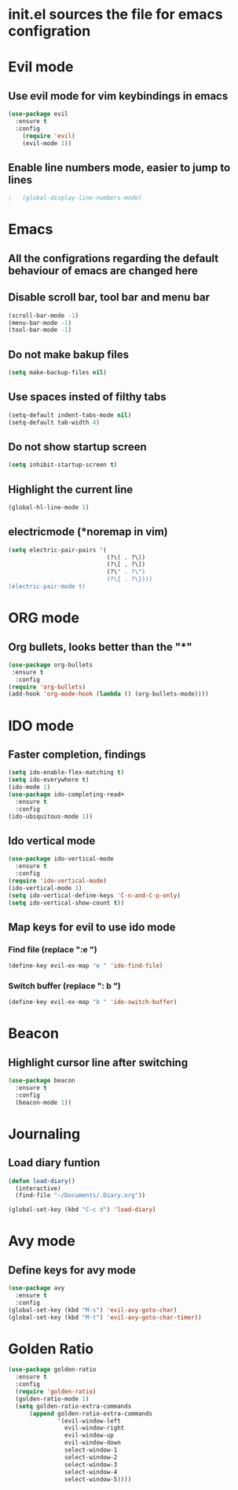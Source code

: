 * init.el sources the file for emacs configration
  
* Evil mode
** Use evil mode for vim keybindings in emacs
   #+BEGIN_SRC emacs-lisp
     (use-package evil
       :ensure t
       :config
         (require 'evil)
         (evil-mode 1))
   #+END_SRC
** Enable line numbers mode, easier to jump to lines
   #+BEGIN_SRC emacs-lisp
;   (global-display-line-numbers-mode)
   #+END_SRC
* Emacs
** All the configrations regarding the default behaviour of emacs are changed here
** Disable scroll bar, tool bar and menu bar
    #+BEGIN_SRC emacs-lisp
    (scroll-bar-mode -1)
    (menu-bar-mode -1)
    (tool-bar-mode -1)
    #+END_SRC
** Do not make bakup files
    #+BEGIN_SRC emacs-lisp
      (setq make-backup-files nil)
    #+END_SRC
** Use spaces insted of filthy tabs
    #+BEGIN_SRC emacs-lisp
      (setq-default indent-tabs-mode nil)
      (setq-default tab-width 4)
    #+END_SRC
** Do not show startup screen
   #+BEGIN_SRC emacs-lisp
     (setq inhibit-startup-screen t)
   #+END_SRC
** Highlight the current line   
   #+BEGIN_SRC emacs-lisp
   (global-hl-line-mode 1)
   #+END_SRC
** electricmode (*noremap in vim)
   #+BEGIN_SRC emacs-lisp
     (setq electric-pair-pairs '(
                                 (?\( . ?\))
                                 (?\[ . ?\])
                                 (?\" . ?\")
                                 (?\{ . ?\})))
     (electric-pair-mode t)
   #+END_SRC
* ORG mode 
** Org bullets, looks better than the "*"
    #+BEGIN_SRC emacs-lisp
      (use-package org-bullets
       :ensure t
        :config
      (require 'org-bullets)
      (add-hook 'org-mode-hook (lambda () (org-bullets-mode))))
    #+END_SRC
* IDO mode
** Faster completion, findings
   #+BEGIN_SRC emacs-lisp
     (setq ido-enable-flex-matching t)
     (setq ido-everywhere t)
     (ido-mode 1)
     (use-package ido-completing-read+
       :ensure t
       :config
     (ido-ubiquitous-mode 1))
   #+END_SRC
** Ido vertical mode
   #+BEGIN_SRC emacs-lisp
     (use-package ido-vertical-mode
       :ensure t
       :config
     (require 'ido-vertical-mode)
     (ido-vertical-mode 1)
     (setq ido-vertical-define-keys 'C-n-and-C-p-only)
     (setq ido-vertical-show-count t))
   #+END_SRC
** Map keys for evil to use ido mode
*** Find file (replace ":e ")
    #+BEGIN_SRC emacs-lisp
    (define-key evil-ex-map "e " 'ido-find-file)
    #+END_SRC
*** Switch buffer (replace ": b ")
    #+BEGIN_SRC emacs-lisp
    (define-key evil-ex-map "b " 'ido-switch-buffer)
    #+END_SRC

* Beacon
** Highlight cursor line after switching
    #+BEGIN_SRC emacs-lisp
      (use-package beacon
        :ensure t
        :config
        (beacon-mode 1))
    #+END_SRC
* Journaling
** Load diary funtion
   #+BEGIN_SRC emacs-lisp
     (defun load-diary()
       (interactive)
       (find-file "~/Documents/.Diary.org"))

     (global-set-key (kbd "C-c d") 'load-diary)
   #+END_SRC
* Avy mode
** Define keys for avy mode
   #+BEGIN_SRC emacs-lisp
     (use-package avy
       :ensure t
       :config
     (global-set-key (kbd "M-s") 'evil-avy-goto-char)
     (global-set-key (kbd "M-t") 'evil-avy-goto-char-timer))
   #+END_SRC
* Golden Ratio
#+BEGIN_SRC emacs-lisp
  (use-package golden-ratio
    :ensure t
    :config
    (require 'golden-ratio)
    (golden-ratio-mode 1)
    (setq golden-ratio-extra-commands
        (append golden-ratio-extra-commands
                '(evil-window-left
                  evil-window-right
                  evil-window-up
                  evil-window-down
                  select-window-1
                  select-window-2
                  select-window-3
                  select-window-4
                  select-window-5))))

#+END_SRC
